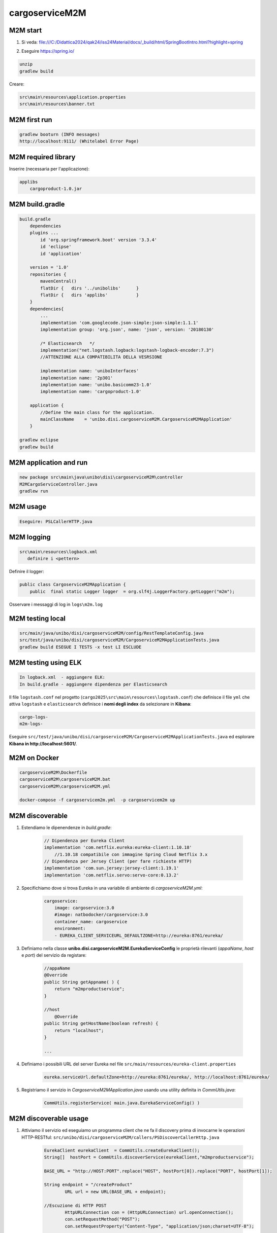 ===================================
cargoserviceM2M
===================================



-------------------------------
M2M start
-------------------------------

#. Si veda: file:///C:/Didattica2024/qak24/iss24Material/docs/_build/html/SpringBootIntro.html?highlight=spring
#. Eseguire https://spring.io/

        .. image::  ./_static/img/M2M/springiostart.png
           :align: center 
           :width: 90%  

.. code::

    unzip
    gradlew build

Creare:

.. code::

    src\main\resources\application.properties
    src\main\resources\banner.txt


-------------------------------
M2M first run
-------------------------------

.. code::

    gradlew booturn (INFO messages)
    http://localhost:9111/ (Whitelabel Error Page)

.. eliminare src/test/java/unibo/disi/cargoserviceM2M/CargoserviceM2MApplicationTests.java

-------------------------------
M2M required library
-------------------------------

Inserire (necessaria per l'applicazione):

.. code::

    applibs
        cargoproduct-1.0.jar

-------------------------------
M2M build.gradle
-------------------------------

.. code::

    build.gradle 
        dependencies
        plugins ... 
            id 'org.springframework.boot' version '3.3.4'
            id 'eclipse' 
            id 'application'
            
        version = '1.0'
        repositories {
            mavenCentral()
            flatDir {   dirs '../unibolibs'	 }
            flatDir {	dirs 'applibs'		 }
        }        
        dependencies{
            ...
            implementation 'com.googlecode.json-simple:json-simple:1.1.1'
            implementation group: 'org.json', name: 'json', version: '20180130'

            /* Elasticsearch   */
            implementation("net.logstash.logback:logstash-logback-encoder:7.3")  
            //ATTENZIONE ALLA COMPATIBILITA DELLA VESRSIONE

            implementation name: 'uniboInterfaces'
            implementation name: '2p301'
            implementation name: 'unibo.basicomm23-1.0' 
            implementation name: 'cargoproduct-1.0'
        
        application {
            //Define the main class for the application.
            mainClassName    = 'unibo.disi.cargoserviceM2M.CargoserviceM2MApplication'
        }		
    
    gradlew eclipse
    gradlew build

-------------------------------
M2M application and run
-------------------------------

.. code::

    new package src\main\java\unibo\disi\cargoserviceM2M\controller
    M2MCargoServiceController.java
    gradlew run

-------------------------------
M2M usage
-------------------------------

.. code::

    Eseguire: PSLCallerHTTP.java



-------------------------------
M2M logging
-------------------------------

.. code::

    src\main\resources\logback.xml
       definire i <pettern>
         
         
Definire il logger:

.. code::
    
    public class CargoserviceM2MApplication {
        public  final static Logger logger  = org.slf4j.LoggerFactory.getLogger("m2m");  
    
Osservare i messaggi di log in  ``logs\m2m.log``

-------------------------------
M2M testing  local
-------------------------------

.. code::

    src/main/java/unibo/disi/cargoserviceM2M/config/RestTemplateConfig.java
    src/test/java/unibo/disi/cargoserviceM2M/CargoserviceM2MApplicationTests.java
    gradlew build ESEGUE I TESTS -x test LI ESCLUDE

-------------------------------
M2M testing using ELK
-------------------------------

.. code::

    In logback.xml  - aggiungere ELK:
    In build.gradle - aggiungere dipendenza per Elasticsearch 
    
Il file ``logstash.conf`` nel progetto (``cargo2025\src\main\resources\logstash.conf``) 
che definisce il file ``yml`` 
che attiva ``logstash`` e ``elasticsearch`` definisce i **nomi degli index** 
da selezionare in **Kibana**:

.. code::

    cargo-logs-
    m2m-logs-


Eseguire ``src/test/java/unibo/disi/cargoserviceM2M/CargoserviceM2MApplicationTests.java``
ed esplorare **Kibana in http://localhost:5601/**.

-------------------------------
M2M on Docker
-------------------------------

.. code::

    cargoserviceM2M\Dockerfile
    cargoserviceM2M\cargoserviceM2M.bat
    cargoserviceM2M\cargoserviceM2M.yml

    docker-compose -f cargoservicem2m.yml  -p cargoservicem2m up

-------------------------------
M2M discoverable
-------------------------------

#. Estendiamo le dipenendenze in *build.gradle*:

    .. code::

        // Dipendenza per Eureka Client
        implementation 'com.netflix.eureka:eureka-client:1.10.18'   
            //1.10.18 compatibile con immagine Spring Cloud Netflix 3.x  
        // Dipendenza per Jersey Client (per fare richieste HTTP)
        implementation 'com.sun.jersey:jersey-client:1.19.1'
        implementation 'com.netflix.servo:servo-core:0.13.2'

#. Specifichiamo dove si trova Eureka in una variabile di ambiente di  *cargoserviceM2M.yml*:

    .. code::

        cargoservice: 
            image: cargoservice:3.0 
            #image: natbodocker/cargoservice:3.0 
            container_name: cargoservice
            environment:
            - EUREKA_CLIENT_SERVICEURL_DEFAULTZONE=http://eureka:8761/eureka/

#. Definiamo nella classe **unibo.disi.cargoserviceM2M.EurekaServiceConfig**
   le proprietà rilevanti (*appaName*, *host* e *port*) del servizio da registare:

    .. code::

            //appaName
            @Override
            public String getAppname( ) {
                return "m2mproductservice";
            }

            //host
        	@Override
            public String getHostName(boolean refresh) {
                return "localhost";
            }

            ...


#. Definiamo i possibili URL del server Eureka nel file ``src/main/resources/eureka-client.properties``

    .. code::

        eureka.serviceUrl.defaultZone=http://eureka:8761/eureka/, http://localhost:8761/eureka/

#. Registriamo il servizio in *CargoserviceM2MApplication.java* usando una utility definita in *CommUtils.java*:

    .. code::

        CommUtils.registerService( main.java.EurekaServiceConfig() )

-------------------------------
M2M discoverable usage
-------------------------------

#. Attiviamo il servizio ed eseguiamo un programma client che ne fa il discovery prima di 
   invocarne le operazioni HTTP-RESTful: 
   ``src/unibo/disi/cargoserviceM2M/callers/PSDiscoverCallerHttp.java``

     .. code::

        EurekaClient eurekaClient  = CommUtils.createEurekaClient(); 
        String[]  hostPort = CommUtils.discoverService(eurekaClient,"m2mproductservice");
		
        BASE_URL = "http://HOST:PORT".replace("HOST", hostPort[0]).replace("PORT", hostPort[1]);

        String endpoint = "/createProduct"
 		URL url = new URL(BASE_URL + endpoint);
		
        //Escuzione di HTTP POST
		HttpURLConnection con = (HttpURLConnection) url.openConnection();
		con.setRequestMethod("POST");
		con.setRequestProperty("Content-Type", "application/json;charset=UTF-8");

		BufferedReader in = new BufferedReader(new InputStreamReader(con.getInputStream()));
		String inputLine;
		StringBuffer content = new StringBuffer();
		while ((inputLine = in.readLine()) != null) {
		    content.append(inputLine);
		}
        //content.toString() contiene la risposta del server
		in.close();	
		con.disconnect();

-------------------------------
M2M: Connection e Interaction
-------------------------------

#. Impostiamo qualche utility per la gestione delle richieste ``HTTP`` in *CommUtils.java* in modo da evitare 
   la verbosità precedente. 
   Ad esempio (si veda ``src\main\java\unibo\disi\cargoserviceM2M\callers\PSLDiscoverCallerInteraction.java``)
   :

    .. code::

        import unibo.basicomm23.http.HttpConnection;
        import unibo.basicomm23.interfaces.Interaction;
        ...

        private void doHTTPCall( String url, String msg ) throws Exception {
            HttpConnection httpConn = new HttpConnection(url);
            org.json.simple.JSONObject answer = httpConn.callHTTP(msg);
            CommUtils.outmagenta("doHTTPCall:" + answer);          
        }

        private void doHLCall( String url, String msg ) throws Exception {
            Interaction conn = ConnectionFactory.createClientSupport(ProtocolType.http, url, msg);
            String answer = conn.request(msg); //fa httpConn.callHTTP(msg)
            CommUtils.outmagenta("doHLCall answer=" + answer);         
        }
 

#. Approfondiamo il concetto di *HttpConnection* e quello, più generale, di **Interaction**


-------------------------------
M2M su RaspberryPi
-------------------------------


#. Defnire i file:

    .. code::
        
        
        cargoserviceM2M\DockerfileRasp
        cargoserviceM2M\docker-compose-M2mRasp.yml

#. Trasferire su una cartella di RaspberryPi i file:

    .. code::

        DockerfileRasp (si noti ENV RASP_ADDR=192.168.1.248 per evitare docker-compose )
        docker-compose-M2mRasp.yml
        cargoserviceM2M-1.0.tar  (da cargoserviceM2M\build\distributions\)

#. Eseguire su RaspberryPi:

    .. code::

        docker build -f DockerfileM2mRasp -t imgm2mrasp:1.0 .  (crea imgm2mrasp:1.0)
        docker run -it --rm --name m2mrasp -p9111:9111/tcp  --privileged imgm2mrasp:1.0 /bin/bash

.. docker-compose -f docker-compose-M2mRasp.yml -p m2mservicerasp up (NON VA)

#. Eseguire ``src\main\java\unibo\disi\cargoserviceM2M\callers\PSLDiscoverCallerInteraction.java``
